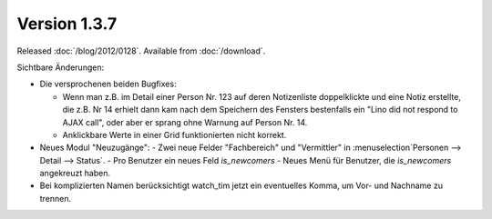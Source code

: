 Version 1.3.7
=============

Released :doc:`/blog/2012/0128`.
Available from :doc:`/download`.

Sichtbare Änderungen:

- Die versprochenen beiden Bugfixes:

  - Wenn man z.B. im Detail einer Person
    Nr. 123 auf deren Notizenliste doppelklickte und eine Notiz
    erstellte, die z.B. Nr 14 erhielt dann kam nach dem Speichern des
    Fensters bestenfalls ein "Lino did not respond to AJAX call", oder
    aber er sprang ohne Warnung auf Person Nr. 14.

  - Anklickbare Werte in einer Grid funktionierten nicht korrekt.

- Neues Modul "Neuzugänge":
  - Zwei neue Felder "Fachbereich" und "Vermittler" in :menuselection`Personen --> Detail --> Status`.
  - Pro Benutzer ein neues Feld `is_newcomers`
  - Neues Menü für Benutzer, die `is_newcomers` angekreuzt haben.

- Bei komplizierten Namen berücksichtigt watch_tim jetzt ein eventuelles Komma, 
  um Vor- und Nachname zu trennen.